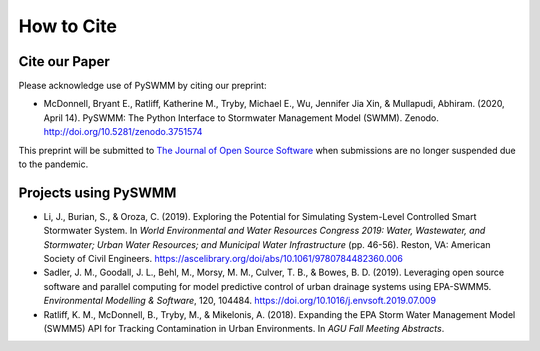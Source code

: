 ***********
How to Cite
***********

Cite our Paper
==============

Please acknowledge use of PySWMM by citing our preprint:

- McDonnell, Bryant E., Ratliff, Katherine M., Tryby, Michael E., Wu, Jennifer Jia Xin, & Mullapudi, Abhiram. (2020, April 14). PySWMM: The Python Interface to Stormwater Management Model (SWMM). Zenodo. http://doi.org/10.5281/zenodo.3751574

This preprint will be submitted to `The Journal of Open Source Software <https://joss.theoj.org/>`_ when submissions are no longer suspended due to the pandemic.


Projects using PySWMM
=====================

- Li, J., Burian, S., & Oroza, C. (2019). Exploring the Potential for Simulating System-Level Controlled Smart Stormwater System. In *World Environmental and Water Resources Congress 2019: Water, Wastewater, and Stormwater; Urban Water Resources; and Municipal Water Infrastructure* (pp. 46-56). Reston, VA: American Society of Civil Engineers. https://ascelibrary.org/doi/abs/10.1061/9780784482360.006
- Sadler, J. M., Goodall, J. L., Behl, M., Morsy, M. M., Culver, T. B., & Bowes, B. D. (2019). Leveraging open source software and parallel computing for model predictive control of urban drainage systems using EPA-SWMM5. *Environmental Modelling & Software*, 120, 104484. https://doi.org/10.1016/j.envsoft.2019.07.009
- Ratliff, K. M., McDonnell, B., Tryby, M., & Mikelonis, A. (2018). Expanding the EPA Storm Water Management Model (SWMM5) API for Tracking Contamination in Urban Environments. In *AGU Fall Meeting Abstracts*.

